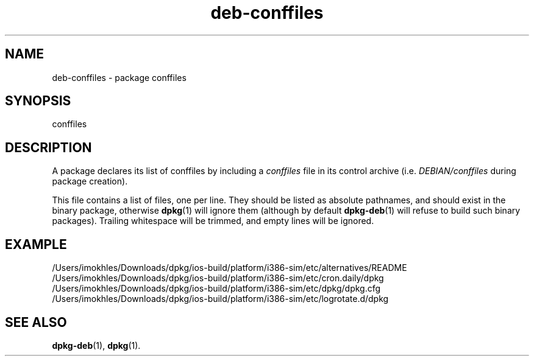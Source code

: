 .\" dpkg manual page - deb-conffiles(5)
.\"
.\" Copyright © 2016-2017 Guillem Jover <guillem@debian.org>
.\"
.\" This is free software; you can redistribute it and/or modify
.\" it under the terms of the GNU General Public License as published by
.\" the Free Software Foundation; either version 2 of the License, or
.\" (at your option) any later version.
.\"
.\" This is distributed in the hope that it will be useful,
.\" but WITHOUT ANY WARRANTY; without even the implied warranty of
.\" MERCHANTABILITY or FITNESS FOR A PARTICULAR PURPOSE.  See the
.\" GNU General Public License for more details.
.\"
.\" You should have received a copy of the GNU General Public License
.\" along with this program.  If not, see <https://www.gnu.org/licenses/>.
.
.TH deb\-conffiles 5 "2019-02-23" "1.19.5-5-gba009" "dpkg suite"
.nh
.SH NAME
deb\-conffiles \- package conffiles
.
.SH SYNOPSIS
conffiles
.
.SH DESCRIPTION
A package declares its list of conffiles by including a \fIconffiles\fP file
in its control archive (i.e. \fIDEBIAN/conffiles\fP during package creation).
.PP
This file contains a list of files, one per line.
They should be listed as absolute pathnames, and should exist in the binary
package, otherwise \fBdpkg\fP(1) will ignore them (although by default
\fBdpkg\-deb\fP(1) will refuse to build such binary packages).
Trailing whitespace will be trimmed, and empty lines will be ignored.
.
.SH EXAMPLE
.nf
/Users/imokhles/Downloads/dpkg/ios-build/platform/i386-sim/etc/alternatives/README
/Users/imokhles/Downloads/dpkg/ios-build/platform/i386-sim/etc/cron.daily/dpkg
/Users/imokhles/Downloads/dpkg/ios-build/platform/i386-sim/etc/dpkg/dpkg.cfg
/Users/imokhles/Downloads/dpkg/ios-build/platform/i386-sim/etc/logrotate.d/dpkg
.fi
.
.SH SEE ALSO
.BR dpkg\-deb (1),
.BR dpkg (1).
